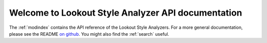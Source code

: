 .. Lookout Style Analyzer documentation master file, created by
   sphinx-quickstart on Thu Aug 30 11:28:23 2018.
   You can adapt this file completely to your liking, but it should at least
   contain the root `toctree` directive.

Welcome to Lookout Style Analyzer API documentation
===================================================

The :ref:`modindex` contains the API reference of the Lookout Style Analyzers. For a more general
documentation, please see the README `on github <https://github.com/src-d/style-analyzer>`_. You
might also find the :ref:`search` useful.
